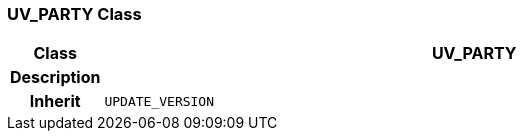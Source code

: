 === UV_PARTY Class

[cols="^1,3,5"]
|===
h|*Class*
2+^h|*UV_PARTY*

h|*Description*
2+a|

h|*Inherit*
2+|`UPDATE_VERSION`

|===
